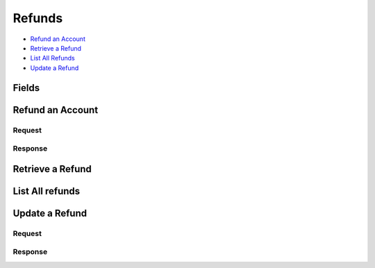 Refunds
=======

- `Refund an Account`_
- `Retrieve a Refund`_
- `List All Refunds`_
- `Update a Refund`_

Fields
------

.. pez:: balanced_service.views:Refund

Refund an Account
----------------

.. wag-route:: balanced_service.application:Application() refunds.create
   :exclude-methods: HEAD

Request
~~~~~~~

.. pilo:: balanced_service.forms:RefundCreateForm
   :excludes: account_uri

.. dcode:: refunds.create
   :section-chars: ^
   :section-depth: 2
   :includes: request.* 
   :cache:

Response
~~~~~~~~

.. dcode:: refunds.create
   :section-chars: ^
   :section-depth: 2
   :includes: response.*
   :cache:   

Retrieve a Refund
----------------

.. wag-route:: balanced_service.application:Application() refunds.show
   :exclude-methods: HEAD

.. dcode:: refunds.show
   :section-chars: ~^
   :section-depth: 1
   :includes: response.*


List All refunds
---------------

.. wag-route:: balanced_service.application:Application() refunds.index
   :exclude-methods: HEAD

.. dcode:: refunds.index
   :section-chars: ~^
   :section-depth: 1

Update a Refund
--------------

.. wag-route:: balanced_service.application:Application() refunds.index
   :exclude-methods: HEAD


Request
~~~~~~~

.. pilo:: balanced_service.forms:RefundUpdateForm


.. dcode:: refunds.update
   :section-chars: ^
   :section-depth: 2
   :includes: request.*
   :cache:


Response
~~~~~~~~

.. dcode:: refunds.update
   :section-chars: ^
   :section-depth: 2
   :includes: response.*
   :cache:
